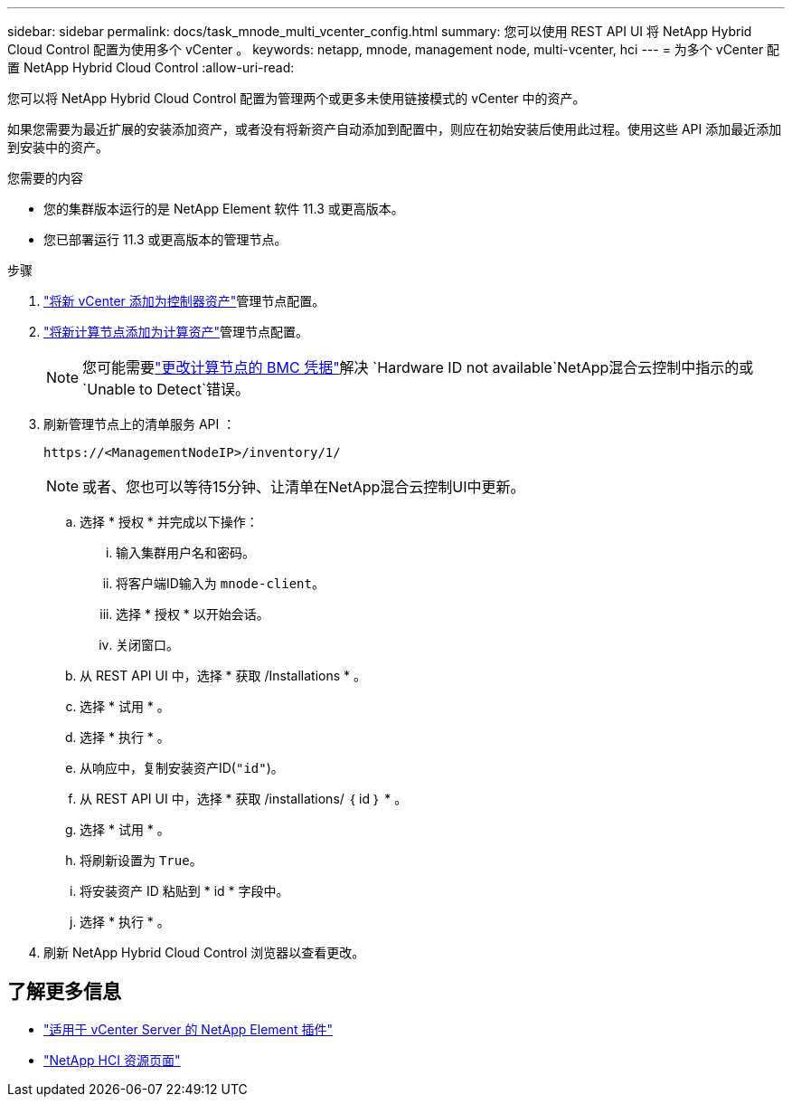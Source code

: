 ---
sidebar: sidebar 
permalink: docs/task_mnode_multi_vcenter_config.html 
summary: 您可以使用 REST API UI 将 NetApp Hybrid Cloud Control 配置为使用多个 vCenter 。 
keywords: netapp, mnode, management node, multi-vcenter, hci 
---
= 为多个 vCenter 配置 NetApp Hybrid Cloud Control
:allow-uri-read: 


[role="lead"]
您可以将 NetApp Hybrid Cloud Control 配置为管理两个或更多未使用链接模式的 vCenter 中的资产。

如果您需要为最近扩展的安装添加资产，或者没有将新资产自动添加到配置中，则应在初始安装后使用此过程。使用这些 API 添加最近添加到安装中的资产。

.您需要的内容
* 您的集群版本运行的是 NetApp Element 软件 11.3 或更高版本。
* 您已部署运行 11.3 或更高版本的管理节点。


.步骤
. link:task_mnode_add_assets.html["将新 vCenter 添加为控制器资产"]管理节点配置。
. link:task_mnode_add_assets.html["将新计算节点添加为计算资产"]管理节点配置。
+

NOTE: 您可能需要link:task_hcc_edit_bmc_info.html["更改计算节点的 BMC 凭据"]解决 `Hardware ID not available`NetApp混合云控制中指示的或 `Unable to Detect`错误。

. 刷新管理节点上的清单服务 API ：
+
[listing]
----
https://<ManagementNodeIP>/inventory/1/
----
+

NOTE: 或者、您也可以等待15分钟、让清单在NetApp混合云控制UI中更新。

+
.. 选择 * 授权 * 并完成以下操作：
+
... 输入集群用户名和密码。
... 将客户端ID输入为 `mnode-client`。
... 选择 * 授权 * 以开始会话。
... 关闭窗口。


.. 从 REST API UI 中，选择 * 获取​ /Installations * 。
.. 选择 * 试用 * 。
.. 选择 * 执行 * 。
.. 从响应中，复制安装资产ID(`"id"`)。
.. 从 REST API UI 中，选择 * 获取 /installations/ ｛ id ｝ * 。
.. 选择 * 试用 * 。
.. 将刷新设置为 `True`。
.. 将安装资产 ID 粘贴到 * id * 字段中。
.. 选择 * 执行 * 。


. 刷新 NetApp Hybrid Cloud Control 浏览器以查看更改。


[discrete]
== 了解更多信息

* https://docs.netapp.com/us-en/vcp/index.html["适用于 vCenter Server 的 NetApp Element 插件"^]
* https://www.netapp.com/hybrid-cloud/hci-documentation/["NetApp HCI 资源页面"^]

